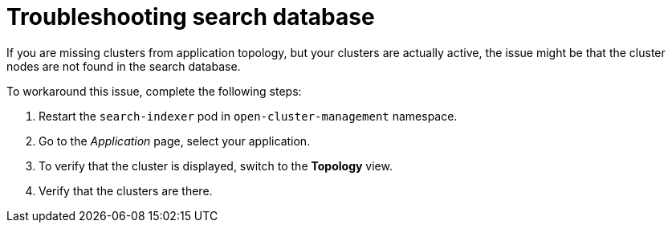 [#troubleshooting-search-database]
= Troubleshooting search database

If you are missing clusters from application topology, but your clusters are actually active, the issue might be that the cluster nodes are not found in the search database. 

To workaround this issue, complete the following steps:

. Restart the `search-indexer` pod in `open-cluster-management` namespace. 
. Go to the  _Application_ page, select your application. 
. To verify that the cluster is displayed,  switch to the *Topology* view. 
. Verify that the clusters are there. 